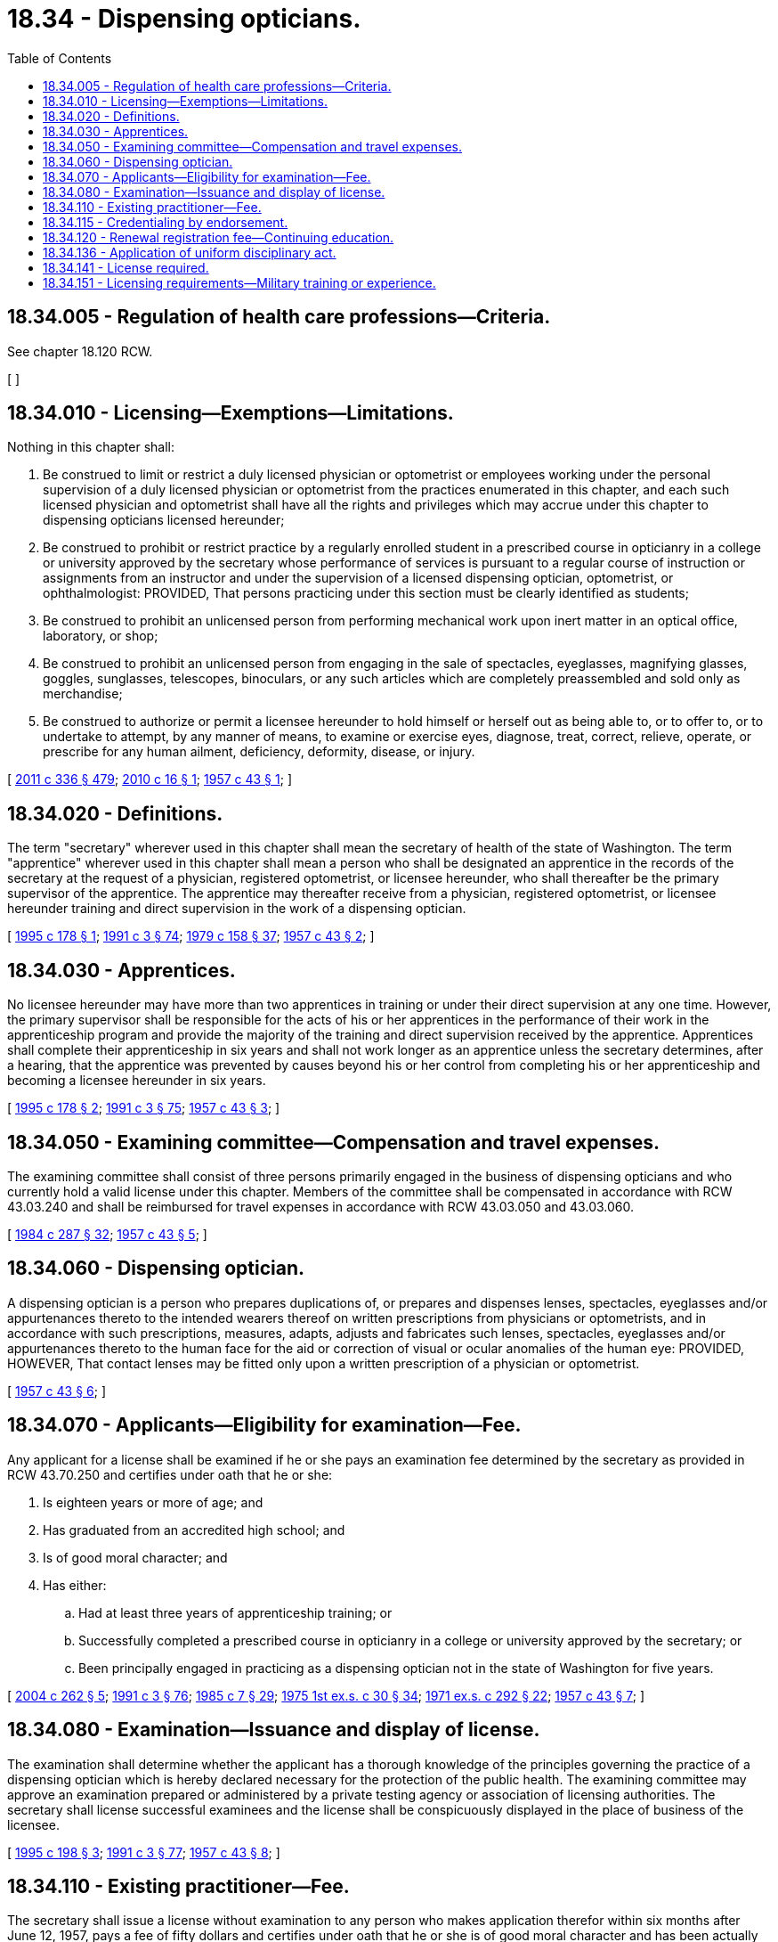 = 18.34 - Dispensing opticians.
:toc:

== 18.34.005 - Regulation of health care professions—Criteria.
See chapter 18.120 RCW.

[ ]

== 18.34.010 - Licensing—Exemptions—Limitations.
Nothing in this chapter shall:

. Be construed to limit or restrict a duly licensed physician or optometrist or employees working under the personal supervision of a duly licensed physician or optometrist from the practices enumerated in this chapter, and each such licensed physician and optometrist shall have all the rights and privileges which may accrue under this chapter to dispensing opticians licensed hereunder;

. Be construed to prohibit or restrict practice by a regularly enrolled student in a prescribed course in opticianry in a college or university approved by the secretary whose performance of services is pursuant to a regular course of instruction or assignments from an instructor and under the supervision of a licensed dispensing optician, optometrist, or ophthalmologist: PROVIDED, That persons practicing under this section must be clearly identified as students;

. Be construed to prohibit an unlicensed person from performing mechanical work upon inert matter in an optical office, laboratory, or shop;

. Be construed to prohibit an unlicensed person from engaging in the sale of spectacles, eyeglasses, magnifying glasses, goggles, sunglasses, telescopes, binoculars, or any such articles which are completely preassembled and sold only as merchandise;

. Be construed to authorize or permit a licensee hereunder to hold himself or herself out as being able to, or to offer to, or to undertake to attempt, by any manner of means, to examine or exercise eyes, diagnose, treat, correct, relieve, operate, or prescribe for any human ailment, deficiency, deformity, disease, or injury.

[ http://lawfilesext.leg.wa.gov/biennium/2011-12/Pdf/Bills/Session%20Laws/Senate/5045.SL.pdf?cite=2011%20c%20336%20§%20479[2011 c 336 § 479]; http://lawfilesext.leg.wa.gov/biennium/2009-10/Pdf/Bills/Session%20Laws/Senate/6227.SL.pdf?cite=2010%20c%2016%20§%201[2010 c 16 § 1]; http://leg.wa.gov/CodeReviser/documents/sessionlaw/1957c43.pdf?cite=1957%20c%2043%20§%201[1957 c 43 § 1]; ]

== 18.34.020 - Definitions.
The term "secretary" wherever used in this chapter shall mean the secretary of health of the state of Washington. The term "apprentice" wherever used in this chapter shall mean a person who shall be designated an apprentice in the records of the secretary at the request of a physician, registered optometrist, or licensee hereunder, who shall thereafter be the primary supervisor of the apprentice. The apprentice may thereafter receive from a physician, registered optometrist, or licensee hereunder training and direct supervision in the work of a dispensing optician.

[ http://lawfilesext.leg.wa.gov/biennium/1995-96/Pdf/Bills/Session%20Laws/House/1389-S.SL.pdf?cite=1995%20c%20178%20§%201[1995 c 178 § 1]; http://lawfilesext.leg.wa.gov/biennium/1991-92/Pdf/Bills/Session%20Laws/House/1115.SL.pdf?cite=1991%20c%203%20§%2074[1991 c 3 § 74]; http://leg.wa.gov/CodeReviser/documents/sessionlaw/1979c158.pdf?cite=1979%20c%20158%20§%2037[1979 c 158 § 37]; http://leg.wa.gov/CodeReviser/documents/sessionlaw/1957c43.pdf?cite=1957%20c%2043%20§%202[1957 c 43 § 2]; ]

== 18.34.030 - Apprentices.
No licensee hereunder may have more than two apprentices in training or under their direct supervision at any one time. However, the primary supervisor shall be responsible for the acts of his or her apprentices in the performance of their work in the apprenticeship program and provide the majority of the training and direct supervision received by the apprentice. Apprentices shall complete their apprenticeship in six years and shall not work longer as an apprentice unless the secretary determines, after a hearing, that the apprentice was prevented by causes beyond his or her control from completing his or her apprenticeship and becoming a licensee hereunder in six years.

[ http://lawfilesext.leg.wa.gov/biennium/1995-96/Pdf/Bills/Session%20Laws/House/1389-S.SL.pdf?cite=1995%20c%20178%20§%202[1995 c 178 § 2]; http://lawfilesext.leg.wa.gov/biennium/1991-92/Pdf/Bills/Session%20Laws/House/1115.SL.pdf?cite=1991%20c%203%20§%2075[1991 c 3 § 75]; http://leg.wa.gov/CodeReviser/documents/sessionlaw/1957c43.pdf?cite=1957%20c%2043%20§%203[1957 c 43 § 3]; ]

== 18.34.050 - Examining committee—Compensation and travel expenses.
The examining committee shall consist of three persons primarily engaged in the business of dispensing opticians and who currently hold a valid license under this chapter. Members of the committee shall be compensated in accordance with RCW 43.03.240 and shall be reimbursed for travel expenses in accordance with RCW 43.03.050 and 43.03.060.

[ http://leg.wa.gov/CodeReviser/documents/sessionlaw/1984c287.pdf?cite=1984%20c%20287%20§%2032[1984 c 287 § 32]; http://leg.wa.gov/CodeReviser/documents/sessionlaw/1957c43.pdf?cite=1957%20c%2043%20§%205[1957 c 43 § 5]; ]

== 18.34.060 - Dispensing optician.
A dispensing optician is a person who prepares duplications of, or prepares and dispenses lenses, spectacles, eyeglasses and/or appurtenances thereto to the intended wearers thereof on written prescriptions from physicians or optometrists, and in accordance with such prescriptions, measures, adapts, adjusts and fabricates such lenses, spectacles, eyeglasses and/or appurtenances thereto to the human face for the aid or correction of visual or ocular anomalies of the human eye: PROVIDED, HOWEVER, That contact lenses may be fitted only upon a written prescription of a physician or optometrist.

[ http://leg.wa.gov/CodeReviser/documents/sessionlaw/1957c43.pdf?cite=1957%20c%2043%20§%206[1957 c 43 § 6]; ]

== 18.34.070 - Applicants—Eligibility for examination—Fee.
Any applicant for a license shall be examined if he or she pays an examination fee determined by the secretary as provided in RCW 43.70.250 and certifies under oath that he or she:

. Is eighteen years or more of age; and

. Has graduated from an accredited high school; and

. Is of good moral character; and

. Has either:

.. Had at least three years of apprenticeship training; or

.. Successfully completed a prescribed course in opticianry in a college or university approved by the secretary; or

.. Been principally engaged in practicing as a dispensing optician not in the state of Washington for five years.

[ http://lawfilesext.leg.wa.gov/biennium/2003-04/Pdf/Bills/Session%20Laws/Senate/6554-S.SL.pdf?cite=2004%20c%20262%20§%205[2004 c 262 § 5]; http://lawfilesext.leg.wa.gov/biennium/1991-92/Pdf/Bills/Session%20Laws/House/1115.SL.pdf?cite=1991%20c%203%20§%2076[1991 c 3 § 76]; http://leg.wa.gov/CodeReviser/documents/sessionlaw/1985c7.pdf?cite=1985%20c%207%20§%2029[1985 c 7 § 29]; http://leg.wa.gov/CodeReviser/documents/sessionlaw/1975ex1c30.pdf?cite=1975%201st%20ex.s.%20c%2030%20§%2034[1975 1st ex.s. c 30 § 34]; http://leg.wa.gov/CodeReviser/documents/sessionlaw/1971ex1c292.pdf?cite=1971%20ex.s.%20c%20292%20§%2022[1971 ex.s. c 292 § 22]; http://leg.wa.gov/CodeReviser/documents/sessionlaw/1957c43.pdf?cite=1957%20c%2043%20§%207[1957 c 43 § 7]; ]

== 18.34.080 - Examination—Issuance and display of license.
The examination shall determine whether the applicant has a thorough knowledge of the principles governing the practice of a dispensing optician which is hereby declared necessary for the protection of the public health. The examining committee may approve an examination prepared or administered by a private testing agency or association of licensing authorities. The secretary shall license successful examinees and the license shall be conspicuously displayed in the place of business of the licensee.

[ http://lawfilesext.leg.wa.gov/biennium/1995-96/Pdf/Bills/Session%20Laws/Senate/5308-S.SL.pdf?cite=1995%20c%20198%20§%203[1995 c 198 § 3]; http://lawfilesext.leg.wa.gov/biennium/1991-92/Pdf/Bills/Session%20Laws/House/1115.SL.pdf?cite=1991%20c%203%20§%2077[1991 c 3 § 77]; http://leg.wa.gov/CodeReviser/documents/sessionlaw/1957c43.pdf?cite=1957%20c%2043%20§%208[1957 c 43 § 8]; ]

== 18.34.110 - Existing practitioner—Fee.
The secretary shall issue a license without examination to any person who makes application therefor within six months after June 12, 1957, pays a fee of fifty dollars and certifies under oath that he or she is of good moral character and has been actually and principally engaged in the practice of a dispensing optician in the state of Washington for a period of not less than six months immediately preceding June 12, 1957.

[ http://lawfilesext.leg.wa.gov/biennium/1991-92/Pdf/Bills/Session%20Laws/House/1115.SL.pdf?cite=1991%20c%203%20§%2078[1991 c 3 § 78]; http://leg.wa.gov/CodeReviser/documents/sessionlaw/1957c43.pdf?cite=1957%20c%2043%20§%2011[1957 c 43 § 11]; ]

== 18.34.115 - Credentialing by endorsement.
An applicant holding a credential in another state may be credentialed to practice in this state without examination if the secretary determines that the other state's credentialing standards are substantially equivalent to the standards in this state.

[ http://lawfilesext.leg.wa.gov/biennium/1991-92/Pdf/Bills/Session%20Laws/House/1960-S.SL.pdf?cite=1991%20c%20332%20§%2033[1991 c 332 § 33]; ]

== 18.34.120 - Renewal registration fee—Continuing education.
Each licensee hereunder shall pay a renewal registration fee determined by the secretary as provided in RCW 43.70.250 and 43.70.280. The secretary may adopt rules establishing mandatory continuing education requirements to be met by persons applying for license renewal.

[ http://lawfilesext.leg.wa.gov/biennium/1995-96/Pdf/Bills/Session%20Laws/House/2151-S.SL.pdf?cite=1996%20c%20191%20§%2018[1996 c 191 § 18]; http://lawfilesext.leg.wa.gov/biennium/1991-92/Pdf/Bills/Session%20Laws/House/1115.SL.pdf?cite=1991%20c%203%20§%2079[1991 c 3 § 79]; http://leg.wa.gov/CodeReviser/documents/sessionlaw/1984c279.pdf?cite=1984%20c%20279%20§%2052[1984 c 279 § 52]; http://leg.wa.gov/CodeReviser/documents/sessionlaw/1975ex1c30.pdf?cite=1975%201st%20ex.s.%20c%2030%20§%2035[1975 1st ex.s. c 30 § 35]; http://leg.wa.gov/CodeReviser/documents/sessionlaw/1957c43.pdf?cite=1957%20c%2043%20§%2012[1957 c 43 § 12]; ]

== 18.34.136 - Application of uniform disciplinary act.
The uniform disciplinary act, chapter 18.130 RCW, governs unlicensed practice, the issuance and denial of licenses, and the discipline of licensees under this chapter.

[ http://leg.wa.gov/CodeReviser/documents/sessionlaw/1987c150.pdf?cite=1987%20c%20150%20§%2019[1987 c 150 § 19]; http://leg.wa.gov/CodeReviser/documents/sessionlaw/1986c259.pdf?cite=1986%20c%20259%20§%2045[1986 c 259 § 45]; ]

== 18.34.141 - License required.
No person may practice or represent himself or herself as a dispensing optician without first having a valid license to do so.

[ http://leg.wa.gov/CodeReviser/documents/sessionlaw/1987c150.pdf?cite=1987%20c%20150%20§%2020[1987 c 150 § 20]; ]

== 18.34.151 - Licensing requirements—Military training or experience.
An applicant with military training or experience satisfies the training or experience requirements of this chapter unless the secretary determines that the military training or experience is not substantially equivalent to the standards of this state.

[ http://lawfilesext.leg.wa.gov/biennium/2011-12/Pdf/Bills/Session%20Laws/Senate/5307-S.SL.pdf?cite=2011%20c%2032%20§%202[2011 c 32 § 2]; ]

